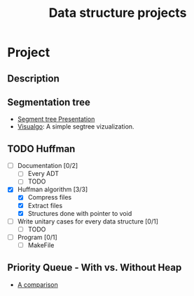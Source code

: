 #+STARTUP: overview
#+TITLE: Data structure projects
#+CREATOR: Matheus Costa (macc)

* Project
** Description


** Segmentation tree
- [[./docs/segtree-presentation.pdf][Segment tree Presentation]]
- [[https://visualgo.net/en/segmenttree?slide=1][Visualgo]]: A simple segtree vizualization.

** TODO Huffman
- [ ] Documentation [0/2]
  - [ ] Every ADT
  - [ ] TODO
- [X] Huffman algorithm [3/3]
  - [X] Compress files
  - [X] Extract files
  - [X] Structures done with pointer to void
- [ ] Write unitary cases for every data structure [0/1]
  - [ ] TODO
- [ ] Program [0/1]
  - [ ] MakeFile

** Priority Queue - With vs. Without Heap
- [[./docs/plots.org][A comparison]]









